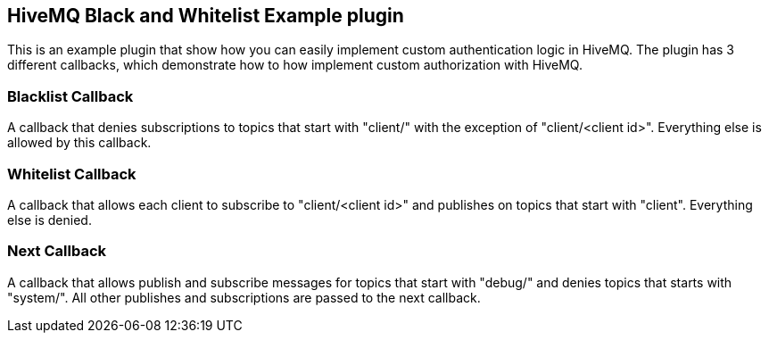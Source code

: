 == HiveMQ Black and Whitelist Example plugin

This is an example plugin that show how you can easily implement custom authentication logic in HiveMQ.
The plugin has 3 different callbacks, which demonstrate how to how implement custom authorization with HiveMQ.

=== Blacklist Callback

A callback that denies subscriptions to topics that start with "client/" with the exception of "client/<client id>".
Everything else is allowed by this callback.

=== Whitelist Callback

A callback that allows each client to subscribe to "client/<client id>" and publishes on topics that start with "client".
Everything else is denied.

=== Next Callback

A callback that allows publish and subscribe messages for topics that start with "debug/" and denies topics that starts with "system/".
All other publishes and subscriptions are passed to the next callback.

